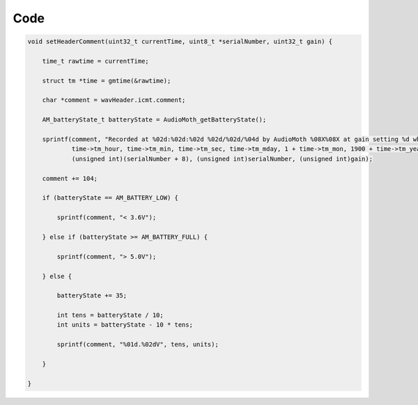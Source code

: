 Code
~~~~

.. code-block:: C

    void setHeaderComment(uint32_t currentTime, uint8_t *serialNumber, uint32_t gain) {

        time_t rawtime = currentTime;

        struct tm *time = gmtime(&rawtime);

        char *comment = wavHeader.icmt.comment;

        AM_batteryState_t batteryState = AudioMoth_getBatteryState();

        sprintf(comment, "Recorded at %02d:%02d:%02d %02d/%02d/%04d by AudioMoth %08X%08X at gain setting %d while battery state was ",
                time->tm_hour, time->tm_min, time->tm_sec, time->tm_mday, 1 + time->tm_mon, 1900 + time->tm_year,
                (unsigned int)(serialNumber + 8), (unsigned int)serialNumber, (unsigned int)gain);

        comment += 104;

        if (batteryState == AM_BATTERY_LOW) {

            sprintf(comment, "< 3.6V");

        } else if (batteryState >= AM_BATTERY_FULL) {

            sprintf(comment, "> 5.0V");

        } else {

            batteryState += 35;

            int tens = batteryState / 10;
            int units = batteryState - 10 * tens;

            sprintf(comment, "%01d.%02dV", tens, units);

        }

    }

